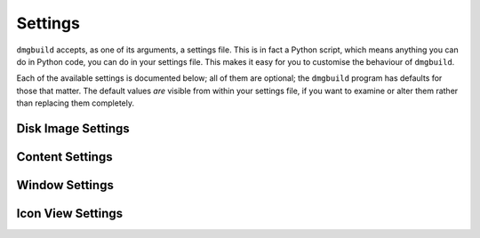 Settings
========

``dmgbuild`` accepts, as one of its arguments, a settings file.  This
is in fact a Python script, which means anything you can do in Python
code, you can do in your settings file.  This makes it easy for you to
customise the behaviour of ``dmgbuild``.

Each of the available settings is documented below; all of them are
optional; the ``dmgbuild`` program has defaults for those that matter.
The default values *are* visible from within your settings file, if
you want to examine or alter them rather than replacing them
completely.

Disk Image Settings
-------------------

.. py:data:: filename

   If defined, overrides the output filename specified on the command
   line.  The command line value is the default value.

.. py:data:: volume_name

   If defined, overrides the volume name specified on the command
   line, which is the default value.

.. py:data:: format

   Specifies the format code for the final output disk image.  Must be
   one of the types supported by ``hdiutil`` on the build system;
   currently the list includes

   ====  =========================
   Code  Meaning
   ====  =========================
   UDRO  Read-only
   UDCO  Compressed (ADC)
   UDZO  Compressed (gzip)
   UDBZ  Compressed (bzip2)
   UFBI  Entire device
   IPOD  iPod image
   UDxx  UDIF stub
   UDSB  Sparse bundle
   UDSP  Sparse
   UDRW  Read/write
   UDTO  DVD/CD master
   DC42  Disk Copy 4.2
   RdWr  NDIF read/write
   Rdxx  NDIF read-only
   ROCo  NDIF Compressed
   Rken  NDIF Compressed (KenCode)
   ====  =========================

   For disk images you intend to distribute over the Internet, you
   should probably stick to 'UDZO' and 'UDBZ'.

.. py:data:: size

   Specifies the size of the filesystem within the image.  You should
   set this large enough to hold the files you intend to copy into the
   image.  The syntax is the same as for the ``-size`` argument to
   ``hdiutil``, i.e. you can use the suffixes 'b', 'k', 'm', 'g', 't',
   'p' and 'e' for bytes, kilobytes, megabytes, gigabytes, terabytes,
   exabytes and petabytes respectively.

   Defaults to '100M'

Content Settings
----------------

.. py:data:: files

   A list of files (or folders) to copy into the image.  Each of these
   is copied to the root of the image; folders are copied
   recursively. e.g.::

     files = [ '/Applications/TextEdit.app' ]

.. py:data:: symlinks

   A dictionary specifying symbolic links to create in the image.  For
   example::

     symlinks = { 'Applications': '/Applications' }

.. py:data:: icon

   Specifies the path of an icon file to copy to the volume.  You can
   either specify this, or as an alternative you can use the
   :data:`badge_icon` setting.

.. py:data:: badge_icon

   As an alternative to the above, if you set `badge_icon` to the path
   of an icon file or image, it will be used to badge the system's
   standard external disk icon.  This is a convenient way to construct
   a suitable icon from your application's icon, e.g.::

     badge_icon = '/Applications/TextEdit.app/Contents/Resources/Edit.icns'

.. py:data:: icon_locations

   A dictionary specifying the co-ordinates of items in the root
   directory of the disk image, where the keys are filenames and the
   values are (x, y) tuples. e.g.::

     icon_locations = {
         'TextEdit.app': (100, 100),
         'Applications': (300, 100)
     }

Window Settings
---------------

.. py:data:: background

   A string containing any of the following:

   ================  ================================================
   Example           Meaning
   ================  ================================================
   #3344ff           Web-style RGB color
   #34f              Web-style RGB color, short form (#34f = #3344ff)
   rgb(1,0,0)        RGB color, each value is between 0 and 1
   hsl(120,1,.5)     HSL (Hue Saturation Lightness) color
   hwb(300,0,0)      HWB (Hue Whiteness Blackness) color
   cmyk(0,1,0,0)     CMYK (Cyan Magenta Yellow Black) color
   goldenrod         X11/SVG named color
   /foo/bar/baz.png  The path to an image file
   ================  ================================================

   The hue component in ``hsl()`` and ``hwb()`` may include a unit; it
   defaults to degrees ('deg'), but also supports radians ('rad') and
   gradians ('grad' or 'gon').

   Other color components may be expressed either in the range 0 to 1,
   or as percentages (e.g. 60% is equivalent to 0.6).

   For no background, specify ``None`` instead of a string value.

.. py:data:: show_status_bar
             show_tab_view
             show_toolbar
             show_pathbar
             show_sidebar

   Each of the above controls the display of one of the standard
   window elements.  All of them default to ``False``.

.. py:data:: sidebar_width

   The width of the Finder sidebar.

.. py:data:: window_rect

   The position of the window in ``((x, y), (w, h))`` format.

.. py:data:: default_view

   The default view for the window; should be a string containing one of:

   +-------------+
   | View name   |
   +=============+
   | icon-view   |
   +-------------+
   | list-view   |
   +-------------+
   | column-view |
   +-------------+
   | coverflow   | 
   +-------------+

.. py:data:: show_icon_preview

   Whether or not to show icon previews for the contents of the disk
   image (defaults to ``False``)

.. py:data:: include_icon_view_settings
             include_list_view_settings
   
   Set these to ``True`` to force inclusion of the icon/list view
   settings respectively.  By default, ``dmgbuild`` will only include
   settings for the default view type.

Icon View Settings
------------------


   
